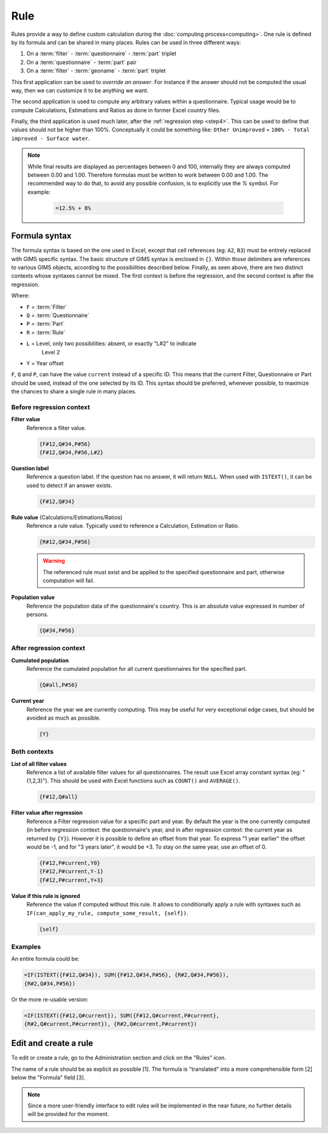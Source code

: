 Rule
====

Rules provide a way to define custom calculation during the
:doc:`computing process<computing>`. One rule is defined by its
formula and can be shared in many places. Rules can be used in three different
ways:

#. On a :term:`filter` - :term:`questionnaire` - :term:`part` triplet
#. On a :term:`questionnaire` - :term:`part` pair
#. On a :term:`filter` - :term:`geoname` - :term:`part` triplet


This first application can be used to *override an answer*. For instance if the
answer should not be computed the usual way, then we can customize it to be
anything we want.

The second application is used to compute any arbitrary values within a
questionnaire. Typical usage would be to compute Calculations,
Estimations and Ratios as done in former Excel country files.

Finally, the third application is used much later, after the
:ref:`regression step <step4>`. This can be used to define that values should
not be higher than 100%. Conceptually it could be something like: ``Other
Unimproved`` =
``100% - Total improved - Surface water``.


.. note::

    While final results are displayed as percentages between 0 and 100,
    internally
    they are always computed between 0.00 and 1.00. Therefore formulas must
    be written
    to work between 0.00 and 1.00. The recommended way to do that, to avoid any
    possible confusion, is to explicitly use the `%` symbol. For example:

        .. code-block:: lua

            =12.5% + 8%


Formula syntax
--------------

The formula syntax is based on the one used in Excel, except that cell
references (eg: ``A2``,
``B3``) must be entirely replaced with GIMS specific syntax. The basic
structure
of GIMS syntax is enclosed in ``{}``. Within those delimiters are references to
various GIMS objects, according to the possibilities described below. Finally,
as seen above, there are two distinct contexts whose syntaxes cannot be mixed.
The first context is before the regression, and the second context is
after the regression.

Where:

* ``F`` = :term:`Filter`
* ``Q`` = :term:`Questionnaire`
* ``P`` = :term:`Part`
* ``R`` = :term:`Rule`
* ``L`` = Level, only two possibilities: absent, or exactly "L#2" to indicate
    Level 2
* ``Y`` = Year offset

``F``, ``Q`` and ``P``, can have the value ``current`` instead of a specific
ID. This means
that the current Filter, Questionnaire or Part should be used, instead of
the one selected
by its ID. This syntax should be preferred, whenever possible, to maximize
the chances to
share a single rule in many places.


Before regression context
^^^^^^^^^^^^^^^^^^^^^^^^^

**Filter value**
    Reference a filter value.

    .. code-block:: lua

        {F#12,Q#34,P#56}
        {F#12,Q#34,P#56,L#2}


**Question label**
    Reference a question label. If the question has no answer, it will return
    ``NULL``. When used with ``ISTEXT()``, it can be used to detect if an
    answer exists.

    .. code-block:: lua

        {F#12,Q#34}


**Rule value** (Calculations/Estimations/Ratios)
    Reference a rule value. Typically used to reference a Calculation,
    Estimation or Ratio.

    .. code-block:: lua

        {R#12,Q#34,P#56}

    .. warning::

        The referenced rule must exist and be applied to the specified
        questionnaire and part, otherwise computation will fail.


**Population value**
    Reference the population data of the questionnaire\'s country. This is an
    absolute value expressed in number of persons.

    .. code-block:: lua

        {Q#34,P#56}



After regression context
^^^^^^^^^^^^^^^^^^^^^^^^

**Cumulated population**
    Reference the cumulated population for all current questionnaires for the
    specified part.

    .. code-block:: lua

        {Q#all,P#56}


**Current year**
    Reference the year we are currently computing. This may be useful for very
    exceptional edge cases, but should be avoided as much as possible.

    .. code-block:: lua

        {Y}


Both contexts
^^^^^^^^^^^^^

**List of all filter values**
    Reference a list of available filter values for all questionnaires. The
    result use Excel array constant syntax (eg: "{1,2,3}"). This should be used
    with Excel functions such as ``COUNT()`` and ``AVERAGE()``.

    .. code-block:: lua

        {F#12,Q#all}

**Filter value after regression**
    Reference a Filter regression value for a specific part and year. By default
    the year is the one currently computed (in before regression context: the
    questionnaire's
    year, and in after regression context: the current year as returned by ``{Y}``).
    However it is possible to define an offset from that year. To express "1 year
    earlier" the offset would be -1, and for "3 years later", it would be +3. To
    stay on the same year, use an offset of 0.

    .. code-block:: lua

        {F#12,P#current,Y0}
        {F#12,P#current,Y-1}
        {F#12,P#current,Y+3}

**Value if this rule is ignored**
    Reference the value if computed without this rule. It allows to
    conditionally
    apply a rule with syntaxes such as ``IF(can_apply_my_rule,
    compute_some_result, {self})``.

    .. code-block:: lua

        {self}



Examples
^^^^^^^^

An entire formula could be:

.. code-block:: lua

    =IF(ISTEXT({F#12,Q#34}), SUM({F#12,Q#34,P#56}, {R#2,Q#34,P#56}),
    {R#2,Q#34,P#56})

Or the more re-usable version:

.. code-block:: lua

    =IF(ISTEXT({F#12,Q#current}), SUM({F#12,Q#current,P#current},
    {R#2,Q#current,P#current}), {R#2,Q#current,P#current})


Edit and create a rule
----------------------

To edit or create a rule, go to the Administration section and click on the
"Rules" icon.

.. image:: img/administration.png
    :width: 100%
    :alt: Admin section

The name of a rule should be as explicit as possible [1]. The formula is
"translated" into a more comprehensible form [2] below the "Formula" field [3].

.. image:: img/rule1.png
    :width: 100%
    :alt: Editing a rule

.. note::

    Since a more user-friendly interface to edit rules will be implemented
    in the near future, no further details will be provided for the moment.
